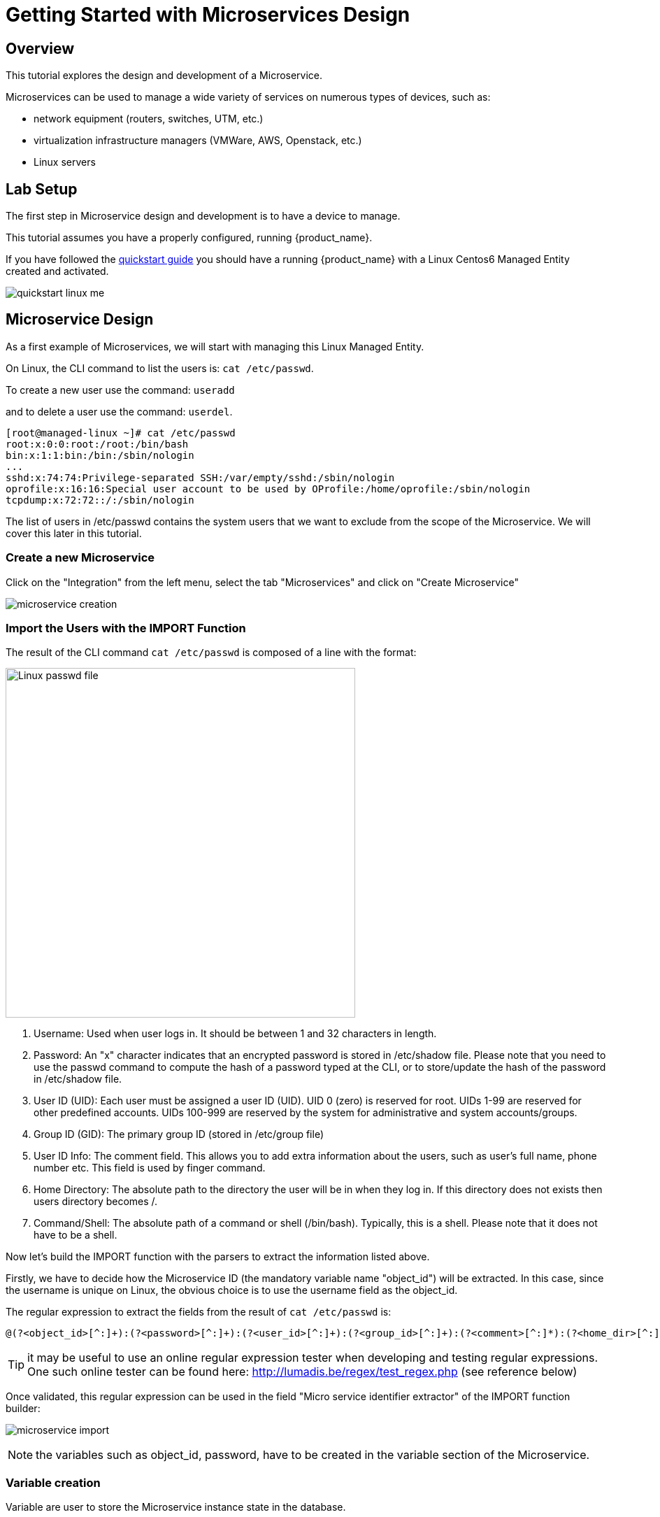 = Getting Started with Microservices Design
:imagesdir: ./resources/
ifdef::env-github,env-browser[:outfilesuffix: .adoc]
:source-highlighter: pygments

== Overview

This tutorial explores the design and development of a Microservice.

Microservices can be used to manage a wide variety of services on numerous types of devices, such as:

* network equipment (routers, switches, UTM, etc.)
* virtualization infrastructure managers (VMWare, AWS, Openstack, etc.)
* Linux servers

== Lab Setup

The first step in Microservice design and development is to have a device to manage.

This tutorial assumes you have a properly configured, running {product_name}.

If you have followed the link:../admin-guide/installation{outfilesuffix}[quickstart guide] you should have a running {product_name} with a Linux Centos6 Managed Entity created and activated.

image:images/quickstart_linux_me.png[]

== Microservice Design
As a first example of Microservices, we will start with managing this Linux Managed Entity. 

On Linux, the CLI command to list the users is:
`cat /etc/passwd`. 

To create a new user use the command: 
`useradd`

and to delete a user use the command:
`userdel`.

[source,shell]
[root@managed-linux ~]# cat /etc/passwd
root:x:0:0:root:/root:/bin/bash
bin:x:1:1:bin:/bin:/sbin/nologin
...
sshd:x:74:74:Privilege-separated SSH:/var/empty/sshd:/sbin/nologin
oprofile:x:16:16:Special user account to be used by OProfile:/home/oprofile:/sbin/nologin
tcpdump:x:72:72::/:/sbin/nologin

The list of users in /etc/passwd contains the system users that we want to exclude from the scope of the Microservice. We will cover this later in this tutorial.

=== Create a new Microservice
Click on the "Integration" from the left menu, select the tab "Microservices" and click on "Create Microservice"

image:images/microservice_creation.png[]

=== Import the Users with the IMPORT Function

The result of the CLI command `cat /etc/passwd` is composed of a line with the format:

image:images/tutorial_passwd_file.png[alt=Linux passwd file, width=500]

. Username: Used when user logs in. It should be between 1 and 32 characters in length.
. Password: An "x" character indicates that an encrypted password is stored in /etc/shadow file. Please note that you need to use the passwd command to compute the hash of a password typed at the CLI, or to store/update the hash of the password in /etc/shadow file.
. User ID (UID): Each user must be assigned a user ID (UID). UID 0 (zero) is reserved for root. UIDs 1-99 are reserved for other predefined accounts. UIDs 100-999 are reserved by the system for administrative and system accounts/groups.
. Group ID (GID): The primary group ID (stored in /etc/group file)
. User ID Info: The comment field. This allows you to add extra information about the users, such as user’s full name, phone number etc. This field is used by finger command.
. Home Directory: The absolute path to the directory the user will be in when they log in. If this directory does not exists then users directory becomes /.
. Command/Shell: The absolute path of a command or shell (/bin/bash). Typically, this is a shell. Please note that it does not have to be a shell.

Now let's build the IMPORT function with the parsers to extract the information listed above.

Firstly, we have to decide how the Microservice ID (the mandatory variable name "object_id") will be extracted. In this case, since the username is unique on Linux, the obvious choice is to use the username field as the object_id.

The regular expression to extract the fields from the result of `cat /etc/passwd` is:

[source,bash]
----
@(?<object_id>[^:]+):(?<password>[^:]+):(?<user_id>[^:]+):(?<group_id>[^:]+):(?<comment>[^:]*):(?<home_dir>[^:]+):(?<shell>[^:]+)@
----
TIP: it may be useful to use an online regular expression tester when developing and testing regular expressions. One such online tester can be found here: http://lumadis.be/regex/test_regex.php (see reference below)

Once validated, this regular expression can be used in the field "Micro service identifier extractor" of the IMPORT function builder:

image:images/microservice_import.png[]

NOTE: the variables such as object_id, password, have to be created in the variable section of the Microservice.

=== Variable creation
Variable are user to store the Microservice instance state in the database.

To create a variable, you need to go to the "Variables" section in the left menu and click "Create Variable".

NOTE: When refering to a variable in the Create/Update or Delete functions, you will always have to prefix them by `$params.` (see below). 
This is why the UI to create the variable is showing the string "$params."

image:images/microservice_variable.png[]

////
You can also select a type for the variables.
TODO: add doc on var type
////

For more detail on Microservice variables and type, you can go to this documentation: link:microservice_editor{outfilesuffix}[Microservices]

////
NOTE: the variables such as object_id, password, etc. are automatically created by the Microservice design tool. You can change the display name of the variables, reorder them, and eventually make some of them read only (for instance, you can leave the user_id, group_id and shell as read only and simply display the one generated by the Linux CLI). The password can be set as not visible to simplify the display.
////

=== Run the first test

In order to use your Microservice, you need to associate it to a link:../user-guide/managed_entities{outfilesuffix}[Managed Entity] with a link:../user-guide/configuration_deployment_settings{outfilesuffix}[Deployment Setting] and use the synchronisation button from the link:../user-guide/configuration_microservices{outfilesuffix}[Microservice Console].

Save your work, run the synchronization, and view at the result.

=== Add and Remove Users with the CREATE and DELETE Functions

On Linux, the CLI command to add a user is:

[source,bash]
useradd -m -d HOME_DIR -c COMMENT -p PASSWORD LOGIN

and to delete a user is:

[source,bash]
----
userdel -f -r  LOGIN
----
Since it is possible to set the password as a parameter of the user creation, you need to modify the definition of the variable "password" and make it visible and mandatory (but only in the edit view).

You are now ready to implement the CREATE:

[source,bash]
----
useradd -m -d {$params.home_dir} -c "{$params.comment}" -p {$params.password} {$params.object_id}
----

image:images/microservice_function_create.png[]

and the DELETE:

[source,bash]
----
userdel -f -r {$users.$object_id.object_id}
----

NOTE: the use of the syntax {$users.$object_id.object_id} in the implementation of the DELETE.

$users is the name of the Microservice definition file as created in the repository: users.xml. This syntax is used to get values from the {product_name} database, where Microservice instances are stored. The syntax has to be used when implementing a DELETE because the DELETE must delete the entry from the database AND remove the configuration from the device (in this case we want to delete a user).

== Going Further
With this simple implementation you can manage users on a Linux system, but there are some additional use cases that you may want to address:

* Is it possible to ignore the system users when importing (for example: bin, daemon, adm,...)?
* What if no comment is provided?
* What if no home dir is provided?

=== How to Ignore the System Users

In order to ignore system users during the import, you have to find criteria to help differentiate system users from the users created by the system admin. You can chose to ignore all users that do not have the home directory under /home. The regular expression would then look like:

[source,bash]
@(?[^:]+):(?[^:]+):(?[^:]+):(?[^:]+):(?[^:]*):(?/home/.+):(?[^:]+)@

This regular expression will exclude all users that do not have a home directory under /home, but the system users below will still be imported:

oprofile:x:16:16:Special user account used by OProfile: /home/oprofile:/sbin/nologin

Since the shell is not part of the parameters that we have exposed in the creation form, you can decide to import the user that have /bin/bash as shell:

[source,bash]
@(?[^:]+):(?[^:]+):(?[^:]+):(?[^:]+):(?[^:]*):(?/home/.+):/bin/bash@

In this case, the variable shell is no longer needed, so you can remove it from the list of the variables. You also have to update the CREATE function to make sure that the home dir will always be under /home, and you have to make sure that the variable home_dir is read only.

[source,bash]
useradd -m -d /home/{$params.object_id} -c "{$params.comment}" -p {$params.password} {$params.object_id}

=== How to Handle Optional Empty Variables

The comment is an optional parameter, so you need to make sure that the execution of the CLI command `useradd` will not fail if no comment is passed as a parameter.

This can be achieved with a bit of scripting in the CREATE function:

[source,php]
{if empty($params.comment)}
useradd -m -d /home/{$params.object_id} -p {$params.password} {$params.object_id}
{else}
useradd -m -d /home/{$params.object_id} -c "{$params.comment}" -p {$params.password} {$params.object_id}
{/if}

.Getting the Sources
****
The source of this tutorial is available on GitHub at link:https://github.com/openmsa/Microservices/tree/master/Tutorials/LINUX/Generic/Tutorial1[https://github.com/openmsa]
****

